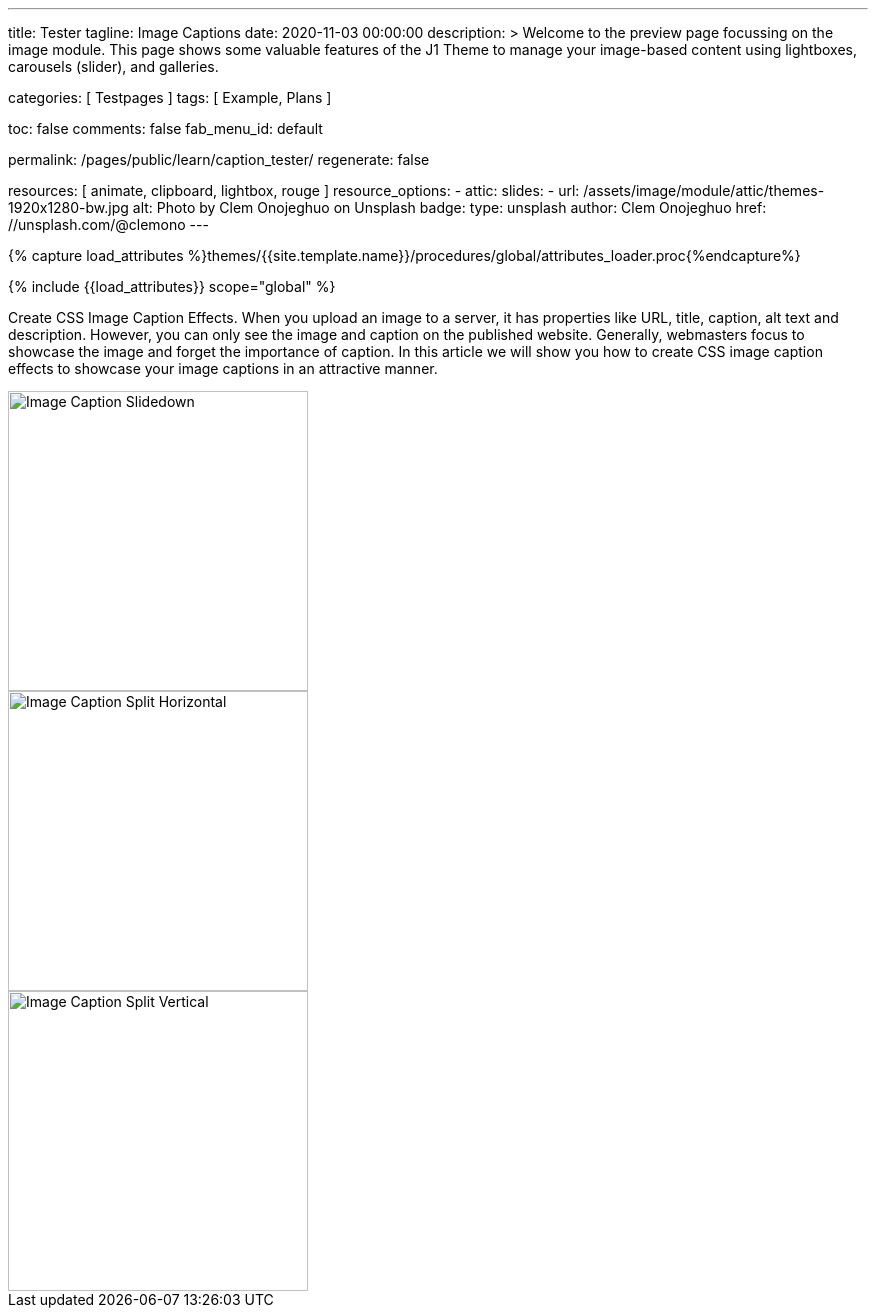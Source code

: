 ---
title:                                  Tester
tagline:                                Image Captions
date:                                   2020-11-03 00:00:00
description: >
                                        Welcome to the preview page focussing on the image module. This page
                                        shows some valuable features of the J1 Theme to manage your image-based
                                        content using lightboxes, carousels (slider), and galleries.

categories:                             [ Testpages ]
tags:                                   [ Example, Plans ]

toc:                                    false
comments:                               false
fab_menu_id:                            default

permalink:                              /pages/public/learn/caption_tester/
regenerate:                             false

resources:                              [ animate, clipboard, lightbox, rouge ]
resource_options:
  - attic:
      slides:
        - url:                          /assets/image/module/attic/themes-1920x1280-bw.jpg
          alt:                          Photo by Clem Onojeghuo on Unsplash
          badge:
            type:                       unsplash
            author:                     Clem Onojeghuo
            href:                       //unsplash.com/@clemono
---

// Page Initializer
// =============================================================================
// Enable the Liquid Preprocessor
:page-liquid:

// Set (local) page attributes here
// -----------------------------------------------------------------------------
// :page--attr:                         <attr-value>
:images-dir:                            {imagesdir}/pages/roundtrip/100_present_images

//  Load Liquid procedures
// -----------------------------------------------------------------------------
{% capture load_attributes %}themes/{{site.template.name}}/procedures/global/attributes_loader.proc{%endcapture%}

// Load page attributes
// -----------------------------------------------------------------------------
{% include {{load_attributes}} scope="global" %}

// Page content
// ~~~~~~~~~~~~~~~~~~~~~~~~~~~~~~~~~~~~~~~~~~~~~~~~~~~~~~~~~~~~~~~~~~~~~~~~~~~~~
// See: https://www.webnots.com/how-to-create-css-image-caption-effects/

// Include sub-documents (if any)
// -----------------------------------------------------------------------------
[role="dropcap"]
Create CSS Image Caption Effects. When you upload an image to a server, it
has properties like URL, title, caption, alt text and description. However,
you can only see the image and caption on the published website. Generally,
webmasters focus to showcase the image and forget the importance of caption.
In this article we will show you how to create CSS image caption effects to
showcase your image captions in an attractive manner.

++++
<div class="row">

  <div class="col-xl-3 col-lg-4 col-md-6 col-sm-12 col-12">
    <div class="caption-control bottom">
     <img src="https://placekitten.com/300/300" width="300" height="300" alt="Image Caption Slidedown">
     <div class="caption">Slide down caption. <a href="#">Link</a> possible.</div>
    </div>
  </div>

  <div class="col-xl-3 col-lg-4 col-md-6 col-sm-12 col-12">
    <div class="caption-control top">
     <img src="https://placekitten.com/300/300" width="300" height="300" alt="Image Caption Split Horizontal">
     <div class="caption">Horizontal Split Style Caption Caption Caption Caption Caption Caption Caption Caption.</div>
    </div>
  </div>

  <div class="col-xl-3 col-lg-4 col-md-6 col-sm-12 col-12">
    <div class="caption-control center">
     <img src="https://placekitten.com/300/300" width="300" height="300" alt="Image Caption Split Vertical">
     <div class="caption">Vertical Split Style Caption</div>
    </div>
  </div>

</div>
++++


++++
<style>
/* General styles
-------------------------------------------------------------------------------- */
.caption-control {
 margin: 0;
 padding: 0;
 display: inline-block;
 position: relative;
 overflow: hidden;
}

.caption-control::before, .caption-control::after {
 content: '';
 width: 100%;
 height: 100%;
 background: black;
 position: absolute;
 opacity: 0.3;
 top: 0;
 left: 0;
 transform: translate3d(0, -100%, 0);
 -moz-transform: translate3d(0, -100%, 0);
 -webkit-transform: translate3d(0, -100%, 0);
 transition: all 0.5s;
 -moz-transition: all 0.5s;
 -webkit-transition: all 0.5s;
}

.caption {
 position: absolute;
 text-align: center;
 padding: 10px;
 padding-bottom: 10px;
 /* padding-bottom: 30px; */
 /* margin-bottom: 10px; */
 color: #bdbdbd;
 /* background: rgba(255, 255, 255, .8); */
 background: rgba(0, 0, 0, .6);
 /* background: #212121; */
 z-index: 999;
 width: 100%;
 max-height: 100%;
 overflow: hidden;
 /* top: 50%; */
 /* line-height: 30px; */
 font-weight: 500;
 font-size: 16px;
 transform: translate3d(-100%, -50%, 0);
 -webkit-transform: translate3d(-100%, -50%, 0);
 -webkit-transition: all 0.5s;
 transition: all 0.5s;
}

.caption a {
 text-decoration: none;
}

img {
 display: block;
}

/* Top Caption
-------------------------------------------------------------------------------- */
.top .caption {
  top: 0%;
  padding-top: 10px;
  padding-bottom: 10px;
}

.top:hover .caption {
  opacity: 1;
  transform: translate3d(0, 0%, 0);
  -moz-transform: translate3d(0, 0%, 0);
  -webkit-transform: translate3d(0, 0%, 0);
  transition: all 0.5s;
  -moz-transition: all 0.5s;
  -webkit-transition: all 0.5s;
  transition-delay: 0.5s;
  -moz-transition-delay: 0.5s;
  -webkit-transition-delay: 0.5s;
}

/* Bottom Caption
-------------------------------------------------------------------------------- */
.bottom .caption {
 top: 100%;
 opacity: 1;
 transform: translate3d(0, 0, 0);
 -moz-transform: translate3d(0, 0, 0);
 -webkit-transform: translate3d(0, 0, 0);
}

.bottom:hover .caption {
  /* padding-bottom: 10px; */
  transform: translate3d(0, -100%, 0);
  -moz-transform: translate3d(0, -100%, 0);
  -webkit-transform: translate3d(0, -100%, 0);
  transition: all 0.5s;
  -moz-transition: all 0.5s;
  -webkit-transition: all 0.5s;
}

/* Centered Caption
-------------------------------------------------------------------------------- */
.center:hover .caption {
  /* padding-bottom: 10px; */
  top: 50%;
  opacity: 1;
  transform: translate3d(0, -50%, 0);
  -moz-transform: translate3d(0, -50%, 0);
  -webkit-transform: translate3d(0, -50%, 0);
  transition: all 0.5s;
  -moz-transition: all 0.5s;
  -webkit-transition: all 0.5s;
  transition-delay: 0.5s;
  -moz-transition-delay: 0.5s;
  -webkit-transition-delay: 0.5s;
}

</style>
++++
